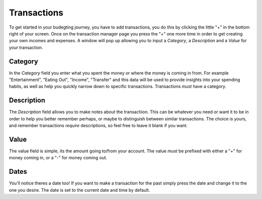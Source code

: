 Transactions
===================================

To get started in your budegting journey, you have to add transactions, you do this by clicking the little "+" in the bottom right of your screen. Once on the transaction manager page you press the "+" one more time in order to get creating your own incomes and expenses. A window will pop up allowing you to input a *Category*, a *Description* and a *Value* for your transaction. 

Category
---------

In the *Category* field you enter what you spent the money or where the money is coming in from. For example "Entertainment", "Eating Out", "Income", "Transfer" and this data will be used to provide insights into your spending habits, as well as help you quickly narrow down to specific transactions. Transactions *must* have a category.

Description
------------

The *Description* field allows you to make notes about the transactiion. This can be whatever you need or want it to be in order to help you better remember perhaps, or maybe to distinguish between similar transactions. The choice is yours, and remember transactions *require* descriptions, so feel free to leave it blank if you want.

Value
-------

The value field is simple, its the amount going to/from your account. The value *must* be prefixed with either a "+" for money coming in, or a "-" for money coming out.

Dates
-------

You'll notice theres a date too! If you want to make a transaction for the past simply press the date and change it to the one you desire. The date is set to the current date and time by default.
